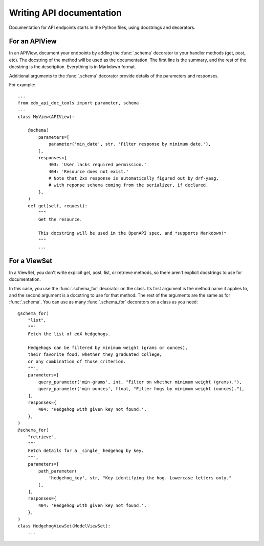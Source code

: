 .. _writing:

Writing API documentation
=========================

Documentation for API endpoints starts in the Python files, using docstrings
and decorators.


For an APIView
--------------

In an APIView, document your endpoints by adding the :func:`.schema` decorator
to your handler methods (get, post, etc).  The docstring of the method will
be used as the documentation.  The first line is the summary, and the rest of
the docstring is the description.  Everything is in Markdown format.

Additional arguments to the :func:`.schema` decorator provide details of the
parameters and responses.

For example::

    ...
    from edx_api_doc_tools import parameter, schema
    ...
    class MyView(APIView):

        @schema(
            parameters=[
                parameter('min_date', str, 'Filter response by minimum date.'),
            ],
            responses={
                403: 'User lacks required permission.'
                404: 'Resource does not exist.'
                # Note that 2xx response is automatically figured out by drf-yasg,
                # with reponse schema coming from the serializer, if declared.
            },
        )
        def get(self, request):
            """
            Get the resource.

            This docstring will be used in the OpenAPI spec, and *supports Markdown!*
            """
            ...


For a ViewSet
-------------

In a ViewSet, you don't write explicit get, post, list, or retrieve methods, so
there aren't explicit docstrings to use for documentation.

In this case, you use the :func:`.schema_for` decorator on the class.  Its
first argument is the method name it applies to, and the second argument is
a docstring to use for that method.  The rest of the arguments are the same
as for :func:`.schema`.  You can use as many :func:`.schema_for` decorators
on a class as you need::

    @schema_for(
        "list",
        """
        Fetch the list of edX hedgehogs.

        Hedgehogs can be filtered by minimum weight (grams or ounces),
        their favorite food, whether they graduated college,
        or any combination of those criterion.
        """,
        parameters=[
            query_parameter('min-grams', int, "Filter on whether minimum weight (grams)."),
            query_parameter('min-ounces', float, "Filter hogs by minimum weight (ounces)."),
        ],
        responses={
            404: 'Hedgehog with given key not found.',
        },
    )
    @schema_for(
        "retrieve",
        """
        Fetch details for a _single_ hedgehog by key.
        """,
        parameters=[
            path_parameter(
                'hedgehog_key', str, "Key identifying the hog. Lowercase letters only."
            ),
        ],
        responses={
            404: 'Hedgehog with given key not found.',
        },
    )
    class HedgehogViewSet(ModelViewSet):
        ...




